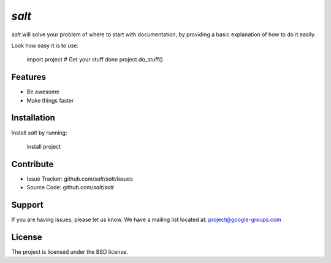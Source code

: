 
`salt`
========

.. image:: ./icons/logo.png
    :width: 200px
    :height: 200px
    :align: center
    :alt: Salt

`salt` will solve your problem of where to start with documentation,
by providing a basic explanation of how to do it easily.

Look how easy it is to use:

    import project
    # Get your stuff done
    project.do_stuff()

Features
--------

- Be awesome
- Make things faster

Installation
------------

Install `salt` by running:

    install project

Contribute
----------

- Issue Tracker: github.com/`salt`/`salt`/issues
- Source Code: github.com/`salt`/`salt`

Support
-------

If you are having issues, please let us know.
We have a mailing list located at: project@google-groups.com

License
-------

The project is licensed under the BSD license.

